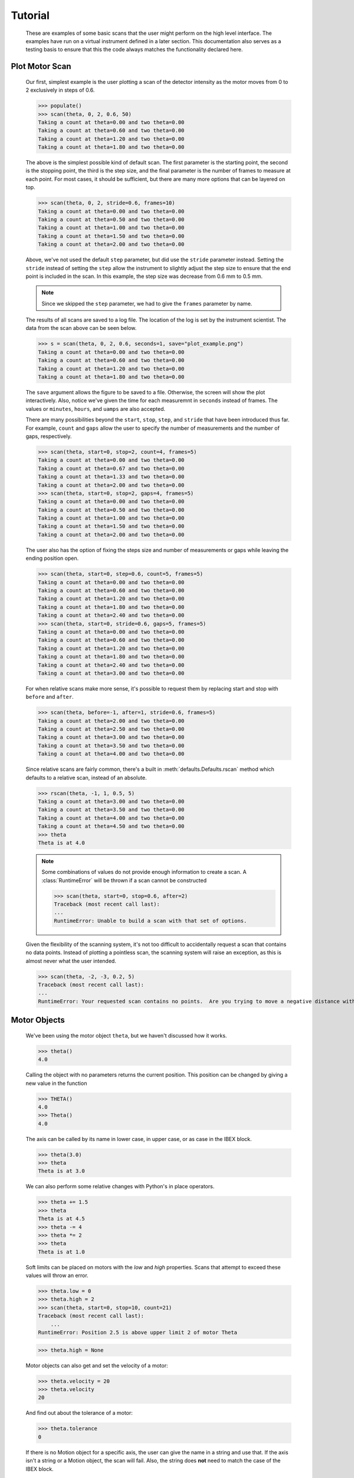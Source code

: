 Tutorial
********


  These are examples of some basic scans that the user might perform
  on the high level interface.  The examples have run on a virtual
  instrument defined in a later section. This documentation also
  serves as a testing basis to ensure that this the code always
  matches the functionality declared here.

  .. comment
     >>> import os, sys
     >>> sys.path.insert(0, os.getcwd())
     >>> import matplotlib
     >>> # matplotlib.use("Agg")
     >>> ();from instrument.larmor import *;()  # doctest:+ELLIPSIS
     (...)

.. py:currentmodule:: general.scans

Plot Motor Scan
---------------

  Our first, simplest example is the user plotting a scan of the
  detector intensity as the motor moves from 0 to 2 exclusively in
  steps of 0.6.

  >>> populate()
  >>> scan(theta, 0, 2, 0.6, 50)
  Taking a count at theta=0.00 and two theta=0.00
  Taking a count at theta=0.60 and two theta=0.00
  Taking a count at theta=1.20 and two theta=0.00
  Taking a count at theta=1.80 and two theta=0.00

  The above is the simplest possible kind of default scan.  The first
  parameter is the starting point, the second is the stopping point,
  the third is the step size, and the final parameter is the number of
  frames to measure at each point.  For most cases, it should be
  sufficient, but there are many more options that can be layered on
  top.

  >>> scan(theta, 0, 2, stride=0.6, frames=10)
  Taking a count at theta=0.00 and two theta=0.00
  Taking a count at theta=0.50 and two theta=0.00
  Taking a count at theta=1.00 and two theta=0.00
  Taking a count at theta=1.50 and two theta=0.00
  Taking a count at theta=2.00 and two theta=0.00

  Above, we've not used the default ``step`` parameter, but did use
  the ``stride`` parameter instead.  Setting the ``stride`` instead of
  setting the ``step`` allow the instrument to slightly adjust the
  step size to ensure that the end point is included in the scan.  In
  this example, the step size was decrease from 0.6 mm to 0.5 mm.

  .. note:: Since we skipped the ``step`` parameter, we had to give
	    the ``frames`` parameter by name.

  The results of all scans are saved to a log file.  The location of
  the log is set by the instrument scientist.  The data from the scan
  above can be seen below.

  .. literalinclude:: mock_scan_02.dat
     :caption: mock_scan_02.dat

  .. test

     >>> infile = open("mock_scan_02.dat", "r")
     >>> lines = infile.readlines()
     >>> infile.close()
     >>> for line in lines: print(line.split("\t")[0])
     Theta (deg)
     0.0
     0.5
     1.0
     1.5
     2.0

  >>> s = scan(theta, 0, 2, 0.6, seconds=1, save="plot_example.png")
  Taking a count at theta=0.00 and two theta=0.00
  Taking a count at theta=0.60 and two theta=0.00
  Taking a count at theta=1.20 and two theta=0.00
  Taking a count at theta=1.80 and two theta=0.00

  The ``save`` argument allows the figure to be saved to a file.
  Otherwise, the screen will show the plot interactively.  Also,
  notice we've given the time for each measuremnt in ``seconds``
  instead of frames.  The values or ``minutes``, ``hours``, and
  ``uamps`` are also accepted.

  .. image:: plot_example.png
     :alt: Example plot

  There are many possibilities beyond the ``start``, ``stop``,
  ``step``, and ``stride`` that have been introduced thus far.  For
  example, ``count`` and ``gaps`` allow the user to specify the number
  of measurements and the number of gaps, respectively.

  >>> scan(theta, start=0, stop=2, count=4, frames=5)
  Taking a count at theta=0.00 and two theta=0.00
  Taking a count at theta=0.67 and two theta=0.00
  Taking a count at theta=1.33 and two theta=0.00
  Taking a count at theta=2.00 and two theta=0.00
  >>> scan(theta, start=0, stop=2, gaps=4, frames=5)
  Taking a count at theta=0.00 and two theta=0.00
  Taking a count at theta=0.50 and two theta=0.00
  Taking a count at theta=1.00 and two theta=0.00
  Taking a count at theta=1.50 and two theta=0.00
  Taking a count at theta=2.00 and two theta=0.00

  The user also has the option of fixing the steps size and number of
  measurements or gaps while leaving the ending position open.

  >>> scan(theta, start=0, step=0.6, count=5, frames=5)
  Taking a count at theta=0.00 and two theta=0.00
  Taking a count at theta=0.60 and two theta=0.00
  Taking a count at theta=1.20 and two theta=0.00
  Taking a count at theta=1.80 and two theta=0.00
  Taking a count at theta=2.40 and two theta=0.00
  >>> scan(theta, start=0, stride=0.6, gaps=5, frames=5)
  Taking a count at theta=0.00 and two theta=0.00
  Taking a count at theta=0.60 and two theta=0.00
  Taking a count at theta=1.20 and two theta=0.00
  Taking a count at theta=1.80 and two theta=0.00
  Taking a count at theta=2.40 and two theta=0.00
  Taking a count at theta=3.00 and two theta=0.00

  For when relative scans make more sense, it's possible to request
  them by replacing start and stop with ``before`` and ``after``.

  >>> scan(theta, before=-1, after=1, stride=0.6, frames=5)
  Taking a count at theta=2.00 and two theta=0.00
  Taking a count at theta=2.50 and two theta=0.00
  Taking a count at theta=3.00 and two theta=0.00
  Taking a count at theta=3.50 and two theta=0.00
  Taking a count at theta=4.00 and two theta=0.00

  Since relative scans are fairly common, there's a built in
  :meth:`defaults.Defaults.rscan` method which defaults to a relative scan,
  instead of an absolute.

  >>> rscan(theta, -1, 1, 0.5, 5)
  Taking a count at theta=3.00 and two theta=0.00
  Taking a count at theta=3.50 and two theta=0.00
  Taking a count at theta=4.00 and two theta=0.00
  Taking a count at theta=4.50 and two theta=0.00
  >>> theta
  Theta is at 4.0

  .. note:: Some combinations of values do not provide enough
	    information to create a scan.  A :class:`RuntimeError`
	    will be thrown if a scan cannot be constructed

	    >>> scan(theta, start=0, stop=0.6, after=2)
	    Traceback (most recent call last):
	    ...
	    RuntimeError: Unable to build a scan with that set of options.

  Given the flexibility of the scanning system, it's not too difficult
  to accidentally request a scan that contains no data points.
  Instead of plotting a pointless scan, the scanning system will raise
  an exception, as this is almost never what the user intended.

  >>> scan(theta, -2, -3, 0.2, 5)
  Traceback (most recent call last):
  ...
  RuntimeError: Your requested scan contains no points.  Are you trying to move a negative distance with positive steps?

Motor Objects
-------------

  We've been using the motor object ``theta``, but we haven't
  discussed how it works.

  >>> theta()
  4.0

  Calling the object with no parameters returns the current position.
  This position can be changed by giving a new value in the function

  >>> THETA()
  4.0
  >>> Theta()
  4.0

  The axis can be called by its name in lower case, in upper case, or
  as case in the IBEX block.

  >>> theta(3.0)
  >>> theta
  Theta is at 3.0

  We can also perform some relative changes with Python's in place
  operators.

  >>> theta += 1.5
  >>> theta
  Theta is at 4.5
  >>> theta -= 4
  >>> theta *= 2
  >>> theta
  Theta is at 1.0

  Soft limits can be placed on motors with the `low` and `high`
  properties.  Scans that attempt to exceed these values will throw an
  error.

  >>> theta.low = 0
  >>> theta.high = 2
  >>> scan(theta, start=0, stop=10, count=21)
  Traceback (most recent call last):
      ...
  RuntimeError: Position 2.5 is above upper limit 2 of motor Theta

  >>> theta.high = None

  Motor objects can also get and set the velocity of a motor:

  >>> theta.velocity = 20
  >>> theta.velocity
  20

  And find out about the tolerance of a motor:

  >>> theta.tolerance
  0

  If there is no Motion object for a specific axis, the user can give
  the name in a string and use that.  If the axis isn't a string or a
  Motion object, the scan will fail.  Also, the string does **not** need
  to match the case of the IBEX block.

  >>> scan("Theta", start=0, stop=10, stride=2, frames=5)
  Taking a count at theta=0.00 and two theta=0.00
  Taking a count at theta=2.00 and two theta=0.00
  Taking a count at theta=4.00 and two theta=0.00
  Taking a count at theta=6.00 and two theta=0.00
  Taking a count at theta=8.00 and two theta=0.00
  Taking a count at theta=10.00 and two theta=0.00

  >>> scan("theta", start=0, stop=10, stride=2, frames=5)
  Taking a count at theta=0.00 and two theta=0.00
  Taking a count at theta=2.00 and two theta=0.00
  Taking a count at theta=4.00 and two theta=0.00
  Taking a count at theta=6.00 and two theta=0.00
  Taking a count at theta=8.00 and two theta=0.00
  Taking a count at theta=10.00 and two theta=0.00

  >>> scan(True, start=0, stop=10, count=5) # doctest: +NORMALIZE_WHITESPACE
  Traceback (most recent call last):
      ...
  TypeError: Cannot run scan on axis True. Try a string or a motion
  object instead.  It's also possible that you may need to rerun
  populate() to recreate your motion axes.

  The block needs to point at the underlying motor, e.g. `MOT:MTR0101`, 
  and not an axis PV.

Perform Fits
------------

  Performing a fit on a measurement is merely a modification of
  performing the plot

  >>> from general.scans.fit import *

  >>> fit = scan(theta, start=0, stop=2, stride=0.6, fit=Linear, frames=5, save="linear.png")
  Taking a count at theta=0.00 and two theta=0.00
  Taking a count at theta=0.50 and two theta=0.00
  Taking a count at theta=1.00 and two theta=0.00
  Taking a count at theta=1.50 and two theta=0.00
  Taking a count at theta=2.00 and two theta=0.00
  >>> abs(fit["slope"] - 0.64) < 0.025
  True

  In this instance, the user requested a linear fit.  The result was an
  array with the slope and intercept.  The fit is also plotted over the
  original graph when finished.

  .. image:: linear.png

  >>> fit = scan(theta, start=0, stop=2, stride=0.6, fit=PolyFit(3), frames=5, save="cubic.png")
  Taking a count at theta=0.00 and two theta=0.00
  Taking a count at theta=0.50 and two theta=0.00
  Taking a count at theta=1.00 and two theta=0.00
  Taking a count at theta=1.50 and two theta=0.00
  Taking a count at theta=2.00 and two theta=0.00
  >>> abs(fit["x^0"]) < 0.1
  True

  Higher order polynomials are also supported

  .. image:: cubic.png

  We can also plot the same scan against a Gaussian

  >>> fit = scan(theta, start=0, stop=2, count=11, fit=Gaussian, frames=5, save="gaussian.png")
  Taking a count at theta=0.00 and two theta=0.00
  Taking a count at theta=0.20 and two theta=0.00
  Taking a count at theta=0.40 and two theta=0.00
  Taking a count at theta=0.60 and two theta=0.00
  Taking a count at theta=0.80 and two theta=0.00
  Taking a count at theta=1.00 and two theta=0.00
  Taking a count at theta=1.20 and two theta=0.00
  Taking a count at theta=1.40 and two theta=0.00
  Taking a count at theta=1.60 and two theta=0.00
  Taking a count at theta=1.80 and two theta=0.00
  Taking a count at theta=2.00 and two theta=0.00
  >>> abs(fit["center"] - 1.1) < fit["center_err"]
  True

     :alt: Fitting a gaussian

  There is a simple peak finder as well.  It finds the largest data
  point and then fits the local neighbourhood of points to a parabola
  to refine that point.  The width of that neighbourhood is the
  parameter to PeakFit.

  >>> fit = scan(theta, start=0, stop=2, count=11, fit=PeakFit(0.7), frames=5, save="peak.png")
  Taking a count at theta=0.00 and two theta=0.00
  Taking a count at theta=0.20 and two theta=0.00
  Taking a count at theta=0.40 and two theta=0.00
  Taking a count at theta=0.60 and two theta=0.00
  Taking a count at theta=0.80 and two theta=0.00
  Taking a count at theta=1.00 and two theta=0.00
  Taking a count at theta=1.20 and two theta=0.00
  Taking a count at theta=1.40 and two theta=0.00
  Taking a count at theta=1.60 and two theta=0.00
  Taking a count at theta=1.80 and two theta=0.00
  Taking a count at theta=2.00 and two theta=0.00
  >>> abs(fit["peak"] - 1.0) < 0.1
  True

  .. figure:: peak.png
     :alt: Fitting a peak

  An alternative 'fitting' method is a "centre of mass" fit. For a set of
  data points (x, y) it calculates the centre of mass as sum(x*y)/sum(y).
  The background is subtracted before this calculation is done.

  >>> fit = scan(theta, start=0, stop=2, count=11, fit=CentreOfMass, frames=5, save="centre_of_mass.png")
  Taking a count at theta=0.00 and two theta=0.00
  Taking a count at theta=0.20 and two theta=0.00
  Taking a count at theta=0.40 and two theta=0.00
  Taking a count at theta=0.60 and two theta=0.00
  Taking a count at theta=0.80 and two theta=0.00
  Taking a count at theta=1.00 and two theta=0.00
  Taking a count at theta=1.20 and two theta=0.00
  Taking a count at theta=1.40 and two theta=0.00
  Taking a count at theta=1.60 and two theta=0.00
  Taking a count at theta=1.80 and two theta=0.00
  Taking a count at theta=2.00 and two theta=0.00
  >>> 1.07 <= fit["Centre_of_mass"] <= 1.08
  True


Replaying Scans
---------------

It's fairly common to only realise that you should be fitting data
*after* starting a scan.  Thankfully,
:meth:`scans.last_scan` allows you to replay the results
of the previous measurement and perform fits on it.

>>> fit = last_scan().fit(Gaussian, save="replay.png")
>>> abs(fit["center"] - 1.1) < fit["center_err"]
True

  .. image:: replay.png
     :alt: A repeat of the previous scan with a fit added over the top

If you want to run an older scan, it's also possible to select the
saved results of a scan file and load it instead.

>>> fit = last_scan("mock_scan_02.dat").fit(Gaussian, save="replay2.png")
>>> abs(fit["center"] - 1.1) < fit["center_err"]
True


  .. image:: replay2.png
     :alt: A repeat of the of a much earlier scan

Perform complex scans
---------------------

  Some uses need more complicated measurements that just a simple scan
  over a single axis.  These more complicated commands may need some
  initial coaching from the beamline scientist, but should be simple
  enough for the user to modify them without assistance.

  >>> th= scan(theta, start=0, stop=1, stride=0.3)

  The above command does not contain a time command, so it does not
  run the full scan command.  Instead, it merely creates a scan
  object, which is then stored in the ``th`` variable.

  To start with, a user may want to scan theta and two theta together in
  lock step.

  >>> two_th= scan(two_theta, start=0, stop=2, stride=0.6)
  >>> (th& two_th).plot(frames=10, save="locked.png")
  Taking a count at theta=0.00 and two theta=0.00
  Taking a count at theta=0.25 and two theta=0.50
  Taking a count at theta=0.50 and two theta=1.00
  Taking a count at theta=0.75 and two theta=1.50
  Taking a count at theta=1.00 and two theta=2.00

  .. figure:: locked.png
     :alt: Scan of th and two_th locked together

  On the other hand, if the user is unsure about the proper sample
  alignment, they may want to investigate theta and two-theta separately

  >>> th = scan(theta, start=0, stop=12, stride=0.5)
  >>> two_th = scan(two_theta, start=0, stop=2, stride=0.5)
  >>> (th * two_th).plot(frames=5, save="2d.png") # doctest: +ELLIPSIS
  Taking a count at theta=0.00 and two theta=0.00
  Taking a count at theta=0.00 and two theta=0.50
  Taking a count at theta=0.00 and two theta=1.00
  Taking a count at theta=0.00 and two theta=1.50
  Taking a count at theta=0.00 and two theta=2.00
  Taking a count at theta=0.50 and two theta=0.00
  Taking a count at theta=0.50 and two theta=0.50
  Taking a count at theta=0.50 and two theta=1.00
  Taking a count at theta=0.50 and two theta=1.50
  Taking a count at theta=0.50 and two theta=2.00
  ...
  Taking a count at theta=11.50 and two theta=0.00
  Taking a count at theta=11.50 and two theta=0.50
  Taking a count at theta=11.50 and two theta=1.00
  Taking a count at theta=11.50 and two theta=1.50
  Taking a count at theta=11.50 and two theta=2.00
  Taking a count at theta=12.00 and two theta=0.00
  Taking a count at theta=12.00 and two theta=0.50
  Taking a count at theta=12.00 and two theta=1.00
  Taking a count at theta=12.00 and two theta=1.50
  Taking a count at theta=12.00 and two theta=2.00

  .. figure:: 2d.png
     :alt: 2D scan image

  Two scans can also be run one after the other.  If there are any
  overlapping points, then the measurement at that location will be
  performed twice and the results combined.  This can allow for
  iterative scanning to improve statistics.

  >>> two_theta(3.0)
  >>> th = scan(theta, start=0, stop=1, stride=0.5)
  >>> (th + th + th).plot(frames=5)
  Taking a count at theta=0.00 and two theta=3.00
  Taking a count at theta=0.50 and two theta=3.00
  Taking a count at theta=1.00 and two theta=3.00
  Taking a count at theta=0.00 and two theta=3.00
  Taking a count at theta=0.50 and two theta=3.00
  Taking a count at theta=1.00 and two theta=3.00
  Taking a count at theta=0.00 and two theta=3.00
  Taking a count at theta=0.50 and two theta=3.00
  Taking a count at theta=1.00 and two theta=3.00

  A scan can also be run in the reverse direction, if desired.

  >>> th.reverse.plot(frames=5)
  Taking a count at theta=1.00 and two theta=3.00
  Taking a count at theta=0.50 and two theta=3.00
  Taking a count at theta=0.00 and two theta=3.00

  To minimise motor movement, a scan can turn around at its end and
  run backwards to collect more statistics

  >>> th.and_back.plot(frames=5)
  Taking a count at theta=0.00 and two theta=3.00
  Taking a count at theta=0.50 and two theta=3.00
  Taking a count at theta=1.00 and two theta=3.00
  Taking a count at theta=1.00 and two theta=3.00
  Taking a count at theta=0.50 and two theta=3.00
  Taking a count at theta=0.00 and two theta=3.00

  For a more interactive experience, a scan be set to cycle forever,
  improving the statistics until the use manually kills the scan.

  >>> scan(theta, start=0, stop=1, stride=0.5).forever.fit(Gaussian, frames=5) #doctest: +SKIP

Scan Alternate Detectors
------------------------

  The `scan` command, by default, scans an intensity on a detector
  that has been chosen by the instrument scientist.  It is possible to
  scan other detectors through the `detector` keyword.

  >>> scan(theta, start=0, stop=1, stride=0.25, frames=50, detector=specific_spectra([[4]]))
  Taking a count at theta=0.00 and two theta=3.00
  Taking a count at theta=0.25 and two theta=3.00
  Taking a count at theta=0.50 and two theta=3.00
  Taking a count at theta=0.75 and two theta=3.00
  Taking a count at theta=1.00 and two theta=3.00

  The above uses the :meth:`detector.specific_spectra`
  to create a :class:`detector.DetectorManager` that looks at
  spectrum number four.  Multiple channels can be combined together
  into a single value by including them all within the inner list.
  For example, to plots detector spectra four and one combined:

  >>> scan(theta, start=0, stop=1, stride=0.25, frames=50, detector=specific_spectra([[4, 1]]))
  Taking a count at theta=0.00 and two theta=3.00
  Taking a count at theta=0.25 and two theta=3.00
  Taking a count at theta=0.50 and two theta=3.00
  Taking a count at theta=0.75 and two theta=3.00
  Taking a count at theta=1.00 and two theta=3.00

  It's also possible to plot different curves simultaneously by adding
  more lists to be main list.  The example below plots both the
  combined spectra 11 and 12 as well as a separate curve with detector
  spectrum 4.

  >>> scan(theta, start=0, stop=1, stride=0.25, frames=50, detector=specific_spectra([[4, 11, 12], [4, 1]]))
  Taking a count at theta=0.00 and two theta=3.00
  Taking a count at theta=0.00 and two theta=3.00
  Taking a count at theta=0.25 and two theta=3.00
  Taking a count at theta=0.25 and two theta=3.00
  Taking a count at theta=0.50 and two theta=3.00
  Taking a count at theta=0.50 and two theta=3.00
  Taking a count at theta=0.75 and two theta=3.00
  Taking a count at theta=0.75 and two theta=3.00
  Taking a count at theta=1.00 and two theta=3.00
  Taking a count at theta=1.00 and two theta=3.00

  Beyond using the ``specific_spectra`` function, it's also possible to
  scan across any arbitrary value.  The code below with plots twice
  the current value of the theta motor (as an example).

  >>> def example_detector(acc, **kwargs):
  ...   return (acc, Average(2*theta()))
  >>> scan(theta, start=0, stop=1, stride=0.25, frames=50, detector=example_detector)

Perform continuous scans
------------------------

  The scans library has some ability to perform continuous scans. That
  is, the motor will keep moving at a set speed while data is being taken. This
  is implemented by polling the motor for it's position at a frequency (by
  default, 5Hz) while the move is in progress.

  Continuous scans currently have some limitations - for example, they can
  only be combined with each other, and not with other non-continuous scans.

  Instead of taking a set of points, a continuous scan takes a collection of
  :class:`scans.ContinuousMove` objects:

  >>> from general.scans.scans import ContinuousMove
  >>> ContinuousMove(start=-5, stop=5, speed=0.05)
  Continuous move from -5 to 5 at speed 0.05

  When using continuous scans, the detector function should ideally return
  quickly. For example, reading the value of a block is suitable, but beginning
  a run is unlikely to be suitable except for very slow scans.

  Continuous scans can be combined with each other (using python's `+` operator)
  and reversed using the `.and_back` property just like step scans. They can
  also be run forever using the `.forever` property. However, combinations of
  step and continuous scans are currently not implemented.


Estimate time
-------------

  It's not all that uncommon for users to find themselves setting an
  overnight run to perform while they sleep.  Since they are usually
  writing these scripts around two in the morning, their arithemtic
  skills frequently fail.  When the run terminates prematurely, the
  beam time is wasted.  When the user underestimates the time that
  they're requesting, they wake up to find that their measurements
  haven't finished and they must use more beam time to finish their
  results.

  Having the scan system perform estimates of the time required and
  the point of completion is a simple convenience to prevent these
  user headaches.

  >>> scan(theta, start=0, stop=2.0, step=0.6).calculate(frames=50)
  20.0
  >>> scan(theta, start=0, stop=2.0, step=0.6).calculate(uamps=0.1)
  36.0
  >>> scan(theta, start=0, stop=2.0, step=0.6).calculate(hours=1.0)
  14400.0
  >>> scan(theta, start=0, stop=2.0, step=0.6).calculate(minutes=1.0)
  240.0
  >>> scan(theta, start=0, stop=2.0, step=0.6).calculate(seconds=5.0)
  20.0

  >>> needed = scan(theta, start=0, stop=2.0, step=0.6).calculate(frames=1000, time=True) #doctest: +SKIP
  The run would finish at 2017-07-17 20:06:24.600802
  >>> print(needed) #doctest: +SKIP
  400.0

SPEC compatibility
------------------

  As a convenience to users with an x-ray background, the `ascan` and
  dscan from SPEC have been implemented on top of the scanning
  interface.  The only major change is that negative times now
  represent a number of frames instead of a monitor count, since
  waiting for a monitor count is currently unsupported.

  >>> ascan(theta, 0, 2, 10, 1)
  Taking a count at theta=0.00 and two theta=3.00
  Taking a count at theta=0.20 and two theta=3.00
  Taking a count at theta=0.40 and two theta=3.00
  Taking a count at theta=0.60 and two theta=3.00
  Taking a count at theta=0.80 and two theta=3.00
  Taking a count at theta=1.00 and two theta=3.00
  Taking a count at theta=1.20 and two theta=3.00
  Taking a count at theta=1.40 and two theta=3.00
  Taking a count at theta=1.60 and two theta=3.00
  Taking a count at theta=1.80 and two theta=3.00
  Taking a count at theta=2.00 and two theta=3.00
  >>> theta(0.5)
  >>> dscan(theta, -1, 1, 10, -50)
  Traceback (most recent call last):
      ...
  RuntimeError: Position -0.5 is below lower limit 0 of motor Theta
  >>> theta(2.5)
  >>> dscan(theta, -1, 1, 10, -50)
  Taking a count at theta=1.50 and two theta=3.00
  Taking a count at theta=1.70 and two theta=3.00
  Taking a count at theta=1.90 and two theta=3.00
  Taking a count at theta=2.10 and two theta=3.00
  Taking a count at theta=2.30 and two theta=3.00
  Taking a count at theta=2.50 and two theta=3.00
  Taking a count at theta=2.70 and two theta=3.00
  Taking a count at theta=2.90 and two theta=3.00
  Taking a count at theta=3.10 and two theta=3.00
  Taking a count at theta=3.30 and two theta=3.00
  Taking a count at theta=3.50 and two theta=3.00
  >>> theta
  Theta is at 2.5


Position Commands
-----------------

  The user needs to give three of the following keyword arguments to
  create a scan.

  :start: This is the initial position of the scan. Fnord
  :stop: This is the final position of the scan.  The type of step
	 chosen determines whether or not this final value is guaranteed
	 to be included in the final measurement.
  :before: This sets the initial position relative to the current position.
  :after: This sets the final position relative to the current position.
  :count: The total number of measurements to perform.  This parameter
	  always take precedence over "gaps"
  :gaps: The number steps to take.  The total number of measurements is
	 always one greater than the number of gaps.
  :stride: A *requested*, but not *mandatory*, step size.  Users often know
	   the range over which they wish to scan and their desired
	   scanning resolution.  ``stride`` measured the entire range, but
	   may increase the resolution to give equally spaced measurements.
	   ``stride`` always take precedence over ``step``
  :step: A mandatory step size.  If the request measurement range is not an
	 integer number of steps, the measurement will stop before the
	 requested end.

  See the :meth:`util.get_points` function for more information on the parameters.


Class setup
-----------

  The base class for the low level code is the ``Scan`` class.  This
  ensures that any functionality added to this class or bugs fixed in
  its code propagate out to all callers of this library.  Unfortunately,
  Python does not have a concept of interfaces, so we cannot force all
  children to have a set of defined functions.  However, any subclasses
  of ``Scan`` must contain the follow member functions:

  :map: Create a modified version of the scan based on a user supplied
       function.  The original position of each point is fed as input to
       the function and the return value of the function is the new
       position.
  :reverse: Create a copy of the scan that runs in the opposite direction.
	    Reverse should be a property, since it takes no parameters
  :__len__: Return the number of elements in the scan
  :__iter__: Return an iterator that steps through the scan one position at
	    a time, yielding the current position at each point.

  There are four default subclasses of Scan that should handle most of
  the requirements

  SimpleScan
	     is the lowest level of the scan system.  It requires a
	     function which performs the desired action on each point, a
	     list of points, and a name for the axis.  At this time, all
	     scans are combinations of simpleScans.

  SumScan
     runs two scans sequentially.  These scans do not need to be on
     the same axes or even move the same number of axes.

  ProductScan
	     performs every possible combination of positions for two
	     different scans.  This provides an alternative to nested
	     loops.

  ParallelScan
	     takes to scans and runs their actions together at each
	     step.  For example, if ``a' was a scan over theta and `b``
	     was a scan over two theta, then ``a && b`` would scan each
	     theta angle with its corresponding two theta.

  The base ``Scan`` class contains four useful member functions.

  :plot: The ``plot`` function goes to each position listed in the scan,
	 takes a count, and plots it on an axis.  The user can specify the
	 counting command.
  :measure: The ``measure`` function goes to each position in the in the scan
	    and records a measurement.  The function is passed a title
	    which can include information about the current position in the
	    scan.
  :fit: Like ``plot``, this function takes a single count at each position.
	It then fits it to the user supplied model and returns the fitted
	value.  This could be anything from the peak position to the
	frequency of the curve.
  :calculate: This function takes a desired measurement time at each point
	      and, optionally, an approximated motor movement time.  It
	      returns an estimated duration for the scan and time of
	      completion.


Design Goals
------------

  This is a proposal for an improved system for running scans on the
  instrument.  The idea is to use ``Scan`` objects to represent the parts
  of the scan.  These scan objects form an algebra, making them easier
  to compose than using ``for`` loops.  These scan objects are mainly
  intended as tools for the instrument scientists for creating a higher
  level interface that the users will interact with.

  We desire the following traits in the Scanning system


User simplicity
===============

  The users need to be able to perform simple scans without thinking
  about object orient programming or algebraic data types.  Performing a
  basic scan should always be a one liner.  Making modified versions of
  that scan should require learning a modification of that command and
  not an entirely new structure.  Common, sensible user options should
  be available and sane defaults given.

  The code should also take advantage of Python's built in documentation
  system to allow for discoverability of all of the functionality of
  these scripts.


Composability
=============

  The code should trivially allow combining smaller scripts into a
  larger script.  This ensures that, as long as the smaller scripts are
  bug free, the larger scripts will also be free of bugs by
  construction.


Functionality
=============

  The code should be able to perform all of the tasks that might involve
  scanning on the beamline, from the common place to the irregular.

  Plotting: It should be possible to plot any readback value as a function
	    of any set of motor positions.  Scans of multiple axes should
	    be able to either plot multiple labelled lines or a 2D heatmap
  Measuring: Performing a full series of measurements should only be a
	     minor modification of the plotting command
  Fitting: The user should be capable of performing fits on curves to
	   extract values of interest.  Common fitting routines should be
	   a simple string while still accepting custom functions for
	   exceptional circumstances
  Spacing: It should be possible to space points both linearly and
	   logarithmically.
  Prediction: It should be possible to estimate the time needed for a scan
	      before the scan is performed.
